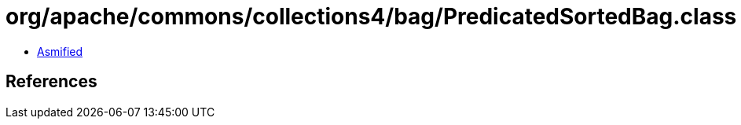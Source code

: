 = org/apache/commons/collections4/bag/PredicatedSortedBag.class

 - link:PredicatedSortedBag-asmified.java[Asmified]

== References

